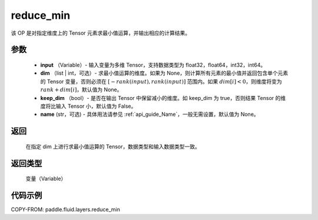 .. _cn_api_fluid_layers_reduce_min:

reduce_min
-------------------------------

.. py:function:: paddle.fluid.layers.reduce_min(input, dim=None, keep_dim=False, name=None)




该 OP 是对指定维度上的 Tensor 元素求最小值运算，并输出相应的计算结果。

参数
::::::::::::

          - **input** （Variable）- 输入变量为多维 Tensor，支持数据类型为 float32，float64，int32，int64。
          - **dim** （list | int，可选）- 求最小值运算的维度。如果为 None，则计算所有元素的最小值并返回包含单个元素的 Tensor 变量，否则必须在 :math:`[−rank(input),rank(input)]` 范围内。如果 :math:`dim [i] <0`，则维度将变为 :math:`rank+dim[i]`，默认值为 None。
          - **keep_dim** （bool）- 是否在输出 Tensor 中保留减小的维度。如 keep_dim 为 true，否则结果 Tensor 的维度将比输入 Tensor 小，默认值为 False。
          - **name** (str，可选) - 具体用法请参见 :ref:`api_guide_Name`，一般无需设置，默认值为 None。

返回
::::::::::::
  在指定 dim 上进行求最小值运算的 Tensor，数据类型和输入数据类型一致。

返回类型
::::::::::::
  变量（Variable）

代码示例
::::::::::::

COPY-FROM: paddle.fluid.layers.reduce_min
